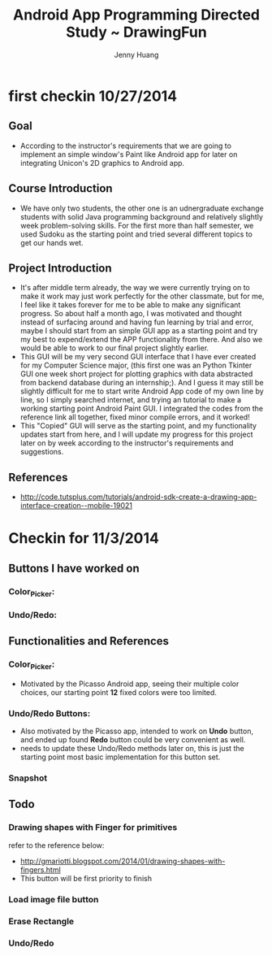 #+latex_class: cn-article
#+latex_header: \lstset{language=c++,numbers=left,numberstyle=\tiny,basicstyle=\ttfamily\small,tabsize=4,frame=none,escapeinside=``,extendedchars=false,keywordstyle=\color{blue!70},commentstyle=\color{red!55!green!55!blue!55!},rulesepcolor=\color{red!20!green!20!blue!20!}}
#+title: Android App Programming Directed Study ~ DrawingFun
#+author: Jenny Huang

* first checkin 10/27/2014
** Goal
  - According to the instructor's requirements that we are going to implement an simple window's Paint like Android app for later on integrating Unicon's 2D graphics to Android app.
** Course Introduction
  - We have only two students, the other one is an udnergraduate exchange students with solid Java programming background and relatively slightly week problem-solving skills. For the first more than half semester, we used Sudoku as the starting point and tried several different topics to get our hands wet. 
** Project Introduction
  - It's after middle term already, the way we were currently trying on to make it work may just work perfectly for the other classmate, but for me, I feel like it takes forever for me to be able to make any significant progress. So about half a month ago, I was motivated and thought instead of surfacing around and having fun learning by trial and error, maybe I should start from an simple GUI app as a starting point and try my best to expend/extend the APP functionality from there. And also we would be able to work to our final project slightly earlier. 
  - This GUI will be my very second GUI interface that I have ever created for my Computer Science major, (this first one was an Python Tkinter GUI one week short project for plotting graphics with data abstracted from backend database during an internship;). And I guess it may still be slightly difficult for me to start write Android App code of my own line by line, so I simply searched internet, and trying an tutorial to make a working starting point Android Paint GUI. I integrated the codes from the reference link all together, fixed minor compile errors, and it worked!
  - This "Copied" GUI will serve as the starting point, and my functionality updates start from here, and I will update my progress for this project later on by week according to the instructor's requirements and suggestions. 
** References
  - http://code.tutsplus.com/tutorials/android-sdk-create-a-drawing-app-interface-creation--mobile-19021
  [[./android_drawing_final.png]]

* Checkin for 11/3/2014 
** Buttons I have worked on
*** Color_Picker:
*** Undo/Redo:

** Functionalities and References
*** Color_Picker:
  - Motivated by the Picasso Android app, seeing their multiple color choices, our starting point *12* fixed colors were too limited. 
*** Undo/Redo Buttons:
  - Also motivated by the Picasso app, intended to work on *Undo* button, and ended up found *Redo* button could be very convenient as well. 
  - needs to update these Undo/Redo methods later on, this is just the starting point most basic implementation for this button set.
*** Snapshot
[[./20141103.png]]

** Todo
*** Drawing shapes with Finger for primitives
  refer to the reference below: 
  - http://gmariotti.blogspot.com/2014/01/drawing-shapes-with-fingers.html
  - This button will be first priority to finish
*** Load image file button
*** Erase Rectangle
*** Undo/Redo
